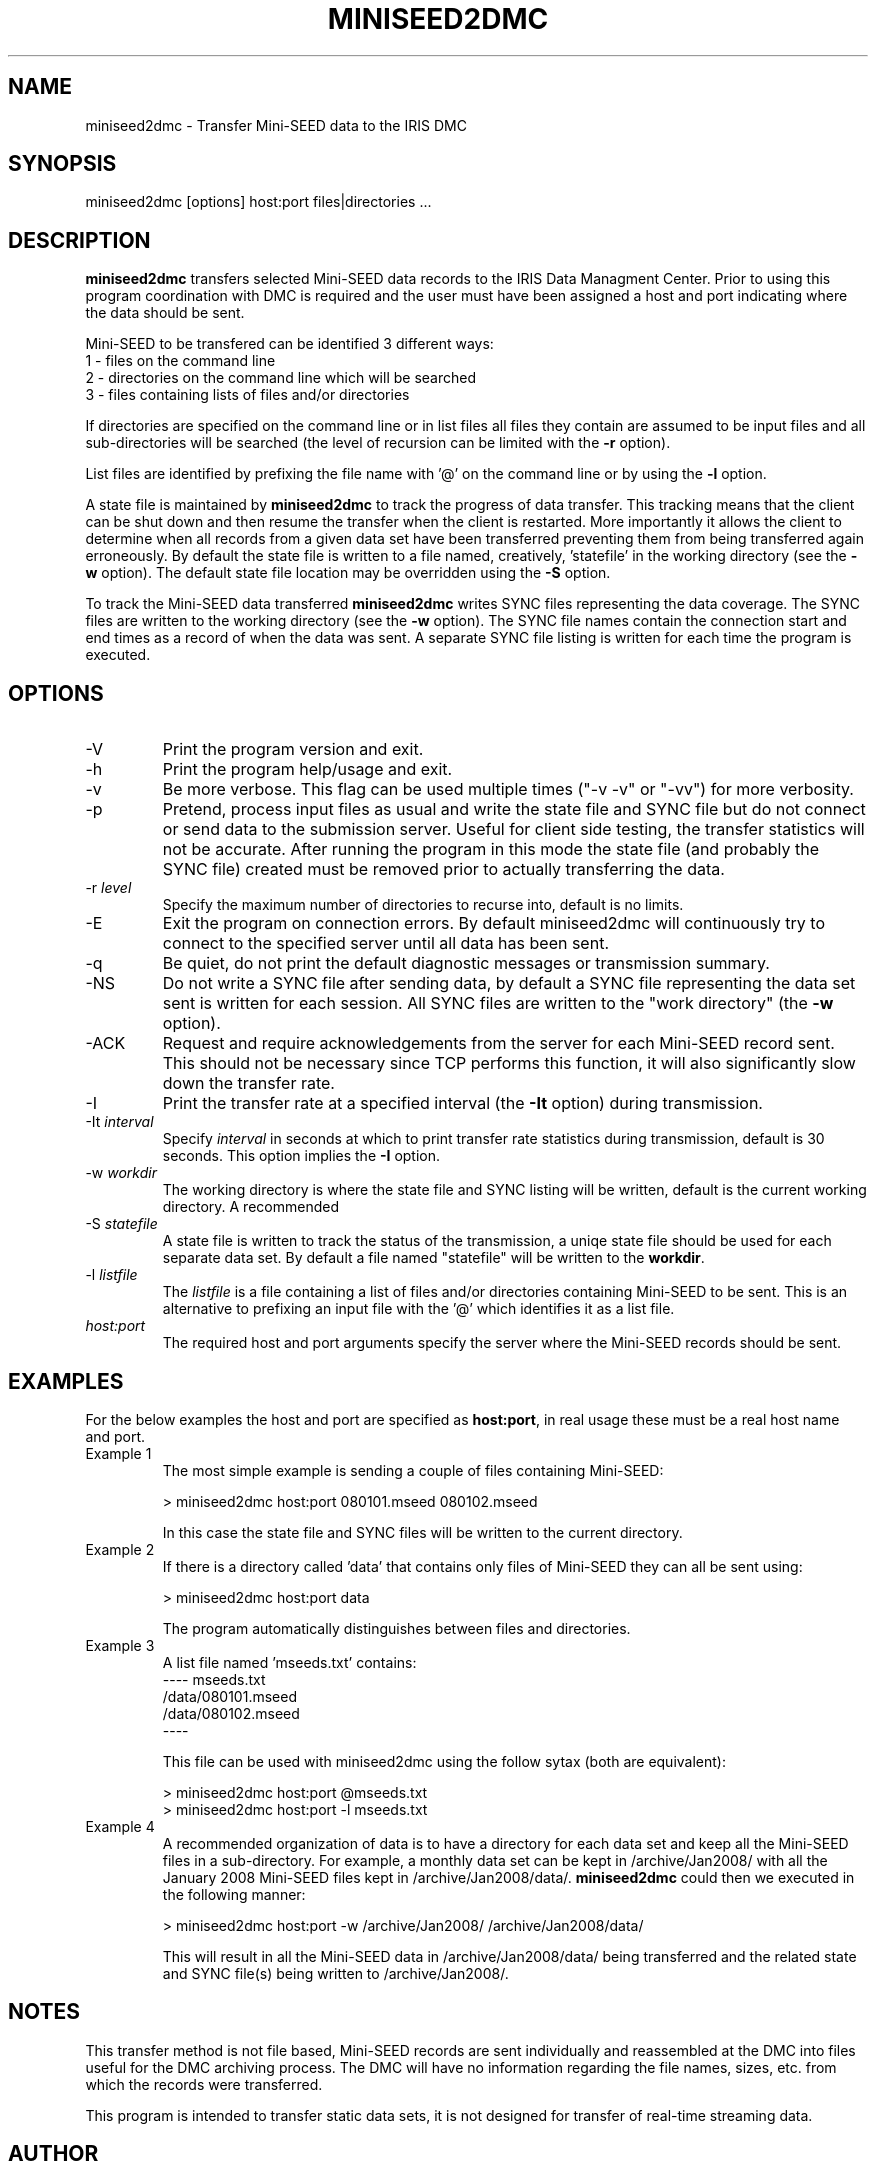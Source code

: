 .TH MINISEED2DMC 1 2008/12/05
.SH NAME
miniseed2dmc \- Transfer Mini-SEED data to the IRIS DMC
.SH SYNOPSIS
.nf
miniseed2dmc [options] host:port files|directories ...

.fi
.SH DESCRIPTION
\fBminiseed2dmc\fP transfers selected Mini-SEED data records to the
IRIS Data Managment Center.  Prior to using this program coordination
with DMC is required and the user must have been assigned a host and
port indicating where the data should be sent.

Mini-SEED to be transfered can be identified 3 different ways:
.nf
1 - files on the command line
2 - directories on the command line which will be searched
3 - files containing lists of files and/or directories 
.fi 

If directories are specified on the command line or in list files all
files they contain are assumed to be input files and all
sub-directories will be searched (the level of recursion can be
limited with the \fB-r\fP option).

List files are identified by prefixing the file name with '@' on the
command line or by using the \fB-l\fP option.

A state file is maintained by \fBminiseed2dmc\fP to track the progress
of data transfer.  This tracking means that the client can be shut
down and then resume the transfer when the client is restarted.  More
importantly it allows the client to determine when all records from a
given data set have been transferred preventing them from being
transferred again erroneously.  By default the state file is written
to a file named, creatively, 'statefile' in the working directory (see
the \fB-w\fP option).  The default state file location may be
overridden using the \fB-S\fP option.

To track the Mini-SEED data transferred \fBminiseed2dmc\fP writes SYNC
files representing the data coverage.  The SYNC files are written to
the working directory (see the \fB-w\fP option).  The SYNC file names
contain the connection start and end times as a record of when the
data was sent.  A separate SYNC file listing is written for each time
the program is executed.

.SH OPTIONS

.IP "-V"
Print the program version and exit.

.IP "-h"
Print the program help/usage and exit.

.IP "-v"
Be more verbose.  This flag can be used multiple times ("-v -v" or 
"-vv") for more verbosity.

.IP "-p"
Pretend, process input files as usual and write the state file and
SYNC file but do not connect or send data to the submission server.
Useful for client side testing, the transfer statistics will not be
accurate.  After running the program in this mode the state file (and
probably the SYNC file) created must be removed prior to actually
transferring the data.

.IP "-r \fIlevel\fP"
Specify the maximum number of directories to recurse into, default is
no limits.

.IP "-E"
Exit the program on connection errors.  By default miniseed2dmc will
continuously try to connect to the specified server until all data has
been sent.

.IP "-q"
Be quiet, do not print the default diagnostic messages or transmission
summary.

.IP "-NS"
Do not write a SYNC file after sending data, by default a SYNC file
representing the data set sent is written for each session.  All SYNC
files are written to the "work directory" (the \fB-w\fP option).

.IP "-ACK"
Request and require acknowledgements from the server for each
Mini-SEED record sent.  This should not be necessary since TCP
performs this function, it will also significantly slow down the
transfer rate.

.IP "-I"
Print the transfer rate at a specified interval (the \fB-It\fP option)
during transmission.

.IP "-It \fIinterval\fP"
Specify \fIinterval\fP in seconds at which to print transfer rate
statistics during transmission, default is 30 seconds.  This option
implies the \fB-I\fP option.

.IP "-w \fIworkdir\fP"
The working directory is where the state file and SYNC listing will be
written, default is the current working directory.  A recommended 

.IP "-S \fIstatefile\fP"
A state file is written to track the status of the transmission, a
uniqe state file should be used for each separate data set.  By
default a file named "statefile" will be written to the \fBworkdir\fP.

.IP "-l \fIlistfile\fP"
The \fIlistfile\fP is a file containing a list of files and/or
directories containing Mini-SEED to be sent.  This is an alternative
to prefixing an input file with the '@' which identifies it as a list
file.

.IP "\fIhost:port\fP"
The required host and port arguments specify the server where the
Mini-SEED records should be sent.

.SH "EXAMPLES"
For the below examples the host and port are specified as
\fBhost:port\fP, in real usage these must be a real host name and
port.

.IP "Example 1"
The most simple example is sending a couple of files containing
Mini-SEED:

.nf
> miniseed2dmc host:port 080101.mseed 080102.mseed
.fi

In this case the state file and SYNC files will be written to the
current directory.

.IP "Example 2"
If there is a directory called 'data' that contains only files of
Mini-SEED they can all be sent using:

.nf
> miniseed2dmc host:port data
.fi

The program automatically distinguishes between files and directories.

.IP "Example 3"
A list file named 'mseeds.txt' contains:
.nf
---- mseeds.txt
/data/080101.mseed
/data/080102.mseed
----
.fi

This file can be used with miniseed2dmc using the follow sytax (both
are equivalent):

.nf
> miniseed2dmc host:port @mseeds.txt
> miniseed2dmc host:port -l mseeds.txt
.fi

.IP "Example 4"
A recommended organization of data is to have a directory for each
data set and keep all the Mini-SEED files in a sub-directory.  For
example, a monthly data set can be kept in /archive/Jan2008/ with all
the January 2008 Mini-SEED files kept in /archive/Jan2008/data/.
\fBminiseed2dmc\fP could then we executed in the following manner:

.nf
> miniseed2dmc host:port -w /archive/Jan2008/ /archive/Jan2008/data/
.fi

This will result in all the Mini-SEED data in /archive/Jan2008/data/
being transferred and the related state and SYNC file(s) being written
to /archive/Jan2008/.

.SH "NOTES"
This transfer method is not file based, Mini-SEED records are sent
individually and reassembled at the DMC into files useful for the DMC
archiving process.  The DMC will have no information regarding the
file names, sizes, etc. from which the records were transferred.

This program is intended to transfer static data sets, it is not
designed for transfer of real-time streaming data.

.SH AUTHOR
.nf
Chad Trabant
IRIS Data Management Center
.fi
